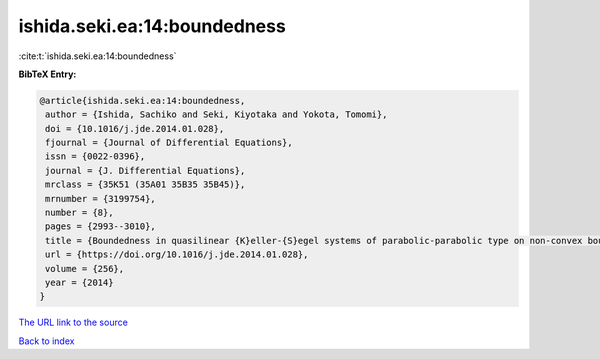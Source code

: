 ishida.seki.ea:14:boundedness
=============================

:cite:t:`ishida.seki.ea:14:boundedness`

**BibTeX Entry:**

.. code-block:: bibtex

   @article{ishida.seki.ea:14:boundedness,
    author = {Ishida, Sachiko and Seki, Kiyotaka and Yokota, Tomomi},
    doi = {10.1016/j.jde.2014.01.028},
    fjournal = {Journal of Differential Equations},
    issn = {0022-0396},
    journal = {J. Differential Equations},
    mrclass = {35K51 (35A01 35B35 35B45)},
    mrnumber = {3199754},
    number = {8},
    pages = {2993--3010},
    title = {Boundedness in quasilinear {K}eller-{S}egel systems of parabolic-parabolic type on non-convex bounded domains},
    url = {https://doi.org/10.1016/j.jde.2014.01.028},
    volume = {256},
    year = {2014}
   }
`The URL link to the source <ttps://doi.org/10.1016/j.jde.2014.01.028}>`_


`Back to index <../By-Cite-Keys.html>`_
